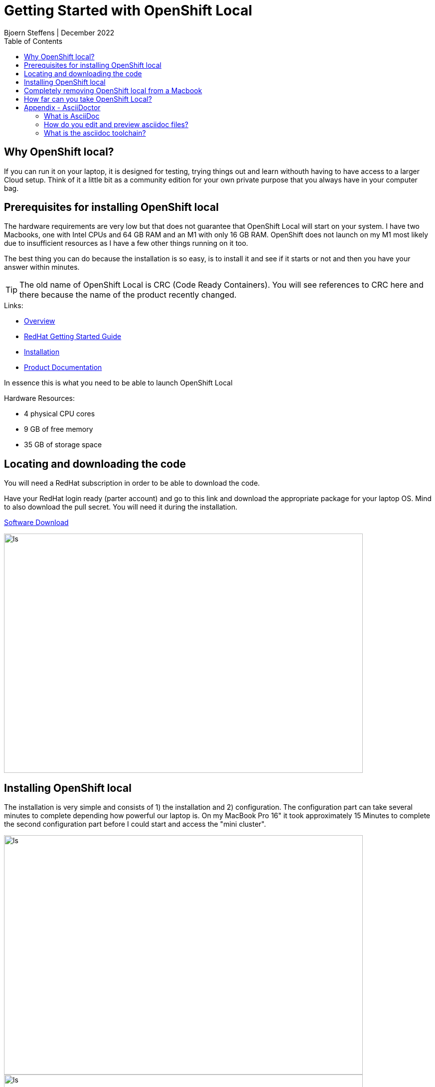 = Getting Started with OpenShift Local
Bjoern Steffens | December 2022
:doctype: book
:icons: font
:toc: left

== Why OpenShift local?
If you can run it on your laptop, it is designed for testing, trying things out and learn withouth having to have access to a larger Cloud setup. Think of it a little bit as a community edition for your own private purpose that you always have in your computer bag.


== Prerequisites for installing OpenShift local
The hardware requirements are very low but that does not guarantee that OpenShift Local will start on your system. I have two Macbooks, one with Intel CPUs and 64 GB RAM and an M1 with only 16 GB RAM. OpenShift does not launch on my M1 most likely due to insufficient resources as I have a few other things running on it too.

The best thing you can do because the installation is so easy, is to install it and see if it starts or not and then you have your answer within minutes.

TIP: The old name of OpenShift Local is CRC (Code Ready Containers). You will see references to CRC here and there because the name of the product recently changed.

.Links:
- https://developers.redhat.com/products/openshift-local/overview[Overview]
- https://crc.dev/crc/[RedHat Getting Started Guide]
- https://access.redhat.com/documentation/en-us/red_hat_openshift_local/2.11/html/getting_started_guide/installation_gsg[Installation]
- https://access.redhat.com/documentation/en-us/red_hat_openshift_local/2.11#configuring-the-instance_gsg[Product Documentation]

In essence this is what you need to be able to launch OpenShift Local

.Hardware Resources:
* 4 physical CPU cores
* 9 GB of free memory
* 35 GB of storage space

== Locating and downloading the code
You will need a RedHat subscription in order to be able to download the code. 

Have your RedHat login ready (parter account) and go to this link and download the appropriate package for your laptop OS. Mind to also download the pull secret. You will need it during the installation.

https://access.redhat.com/documentation/en-us/red_hat_openshift_local/2.5/html/getting_started_guide/installation_gsg[Software Download]

image::./images/software_download.jpg[alt=ls,width=720,height=480]

== Installing OpenShift local
The installation is very simple and consists of 1) the installation and 2) configuration. The configuration part can take several minutes to complete depending how powerful our laptop is. On my MacBook Pro 16" it took approximately 15 Minutes to complete the second configuration part before I could start and access the "mini cluster".

image::./images/install_01.jpg[alt=ls,width=720,height=480]
image::./images/install_02.jpg[alt=ls,width=720,height=480]
image::./images/install_03.jpg[alt=ls,width=720,height=480]
image::./images/install_04.jpg[alt=ls,width=720,height=480]
image::./images/install_05.jpg[alt=ls,width=720,height=480]
image::./images/install_06.jpg[alt=ls,width=720,height=480]
image::./images/install_07.jpg[alt=ls,width=720,height=480]
image::./images/install_08.jpg[alt=ls,width=720,height=480]
image::./images/install_09.jpg[alt=ls,width=720,height=480]
image::./images/install_10.jpg[alt=ls,width=720,height=480]
image::./images/install_11.jpg[alt=ls,width=720,height=480]
image::./images/install_12.jpg[alt=ls,width=720,height=480]
image::./images/install_13.jpg[alt=ls,width=720,height=480]

== Completely removing OpenShift local from a Macbook

.Use the command line
[source, sh]
----
eval $(crc oc-env)
crc stop
crc delete
crc cleanup # This does part of the left-over-cleanup on disk
rm -rf ~/.crc
----

.Steps to remove left-over if still present:
- Quit the application on the desktop
- Delete the App by dragging and dropping to bin or using CleanMyMac

.Look for any leftover here to really make sure you get everything off of the machine:
- ~/Library/
- ~/Library/Caches/
- ~/Library/Preferences/
- ~/Library/Application Support/
- ~/Library/Application Support/CrashReporter/
- ~/Library/Saved Application State/

.Shell command to run to find any remaining lefter overs
[source,terminal]
----
# Find the left over first
ls -altr ~/Library | grep -i red
rm -rf {whatever you find with "redhat"}

# Reboot the machine
# Reinstall and recofigure OpenShift local if required 
----

== How far can you take OpenShift Local?
Recently Rhett Widurski and Michael Klug hosted a few really great education sessions teaching us how to manage a real cluster beast worth of OpenShift. I was able to do all those exercises on my OpenShift local installation so it is rather powerful but of course only intended for test and development purposes. Having said that, you should not have to go and look for a productive cluser before you can try something out, this deployment type should sufficice for most simple use cases.


== Appendix - AsciiDoctor
=== What is AsciiDoc
AsciiDoc can more than Markdown and lends itself better to technical documenation and collaboration across tools like Github. The syntax is more comprehensive vs Markdown and th learning investement pays off very swiftly when your documentation gets complex and intertwined.

AsciiDoc is opensource but has been around since many years and is getting better traction. There are standardisation and communities working the tool contigiously hence it is something worth while to look into.

=== How do you edit and preview asciidoc files?
There are plugins to a few IDEs and the most prominent one is Visual Studio Code, where you can edit and live-preview the content. See AsciiDoc toolchain below how to convert an adoc file into other various formats.

.Links
- https://asciidoc.org/ [AsciiDoc]
- https://asciidoctor.org/[Asciidoctor]
- https://docs.asciidoctor.org/asciidoctor/latest/[Documentation]
- https://kate-editor.org/syntax/data/html/asciidoc.adoc.html[Comprehensive Cheat-Sheet and Sample file]

=== What is the asciidoc toolchain?
Editing an adoc file in Visual Studio Code, you need to transform the file into something consumable. 

TIP: The adoc file is rendered by Github so you can point to it and share the link and it can be consumed withouth having to first needing to install an IDE. Just like the file you are reading now.

.The most popular formats are:
- pdf
- html
- epub

You will need to install the command line toolchain and use a very few but easy command to transform the adoc file into one or more of the mentioned formats above.

.Installation instructions
- https://docs.asciidoctor.org/asciidoctor/latest/install/macos/[Getting the toolchain installed]


.Installing the pdf and epub converters
[source,terminal]
----
sudo gem install asciidoctor-pdf
brew install asciidoctor-epub3
----

.Shell Commands to convert the file
[source,terminal]
----
# Change to the folder where your adoc file file

> asciidoctor-epub3 "Getting\ Started\ With\ OpenShift\ Local.adoc"
> asciidoctor-pdf "Getting\ Started\ With\ OpenShift\ Local.adoc"  
> asciidoctor "Getting\ Started\ With\ OpenShift\ Local.adoc"  
----

image::./images/asciidoc_convert_output_samples.jpg[alt=ls,width=720,height=480]
image::./images/asciidoc_convert_output_samples_epub.jpg[alt=mobile,width=420,height=120]
